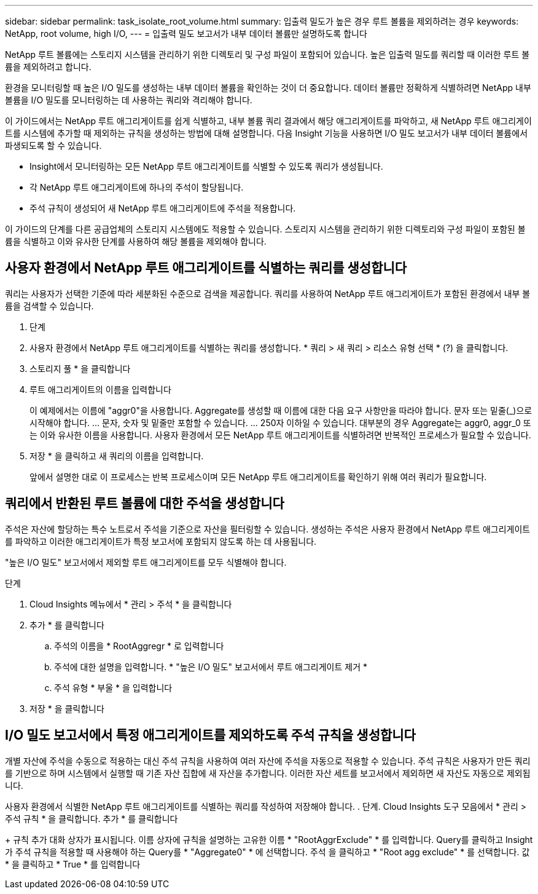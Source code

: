 ---
sidebar: sidebar 
permalink: task_isolate_root_volume.html 
summary: 입출력 밀도가 높은 경우 루트 볼륨을 제외하려는 경우 
keywords: NetApp, root volume, high I/O, 
---
= 입출력 밀도 보고서가 내부 데이터 볼륨만 설명하도록 합니다


[role="lead"]
NetApp 루트 볼륨에는 스토리지 시스템을 관리하기 위한 디렉토리 및 구성 파일이 포함되어 있습니다. 높은 입출력 밀도를 쿼리할 때 이러한 루트 볼륨을 제외하려고 합니다.

환경을 모니터링할 때 높은 I/O 밀도를 생성하는 내부 데이터 볼륨을 확인하는 것이 더 중요합니다. 데이터 볼륨만 정확하게 식별하려면 NetApp 내부 볼륨을 I/O 밀도를 모니터링하는 데 사용하는 쿼리와 격리해야 합니다.

이 가이드에서는 NetApp 루트 애그리게이트를 쉽게 식별하고, 내부 볼륨 쿼리 결과에서 해당 애그리게이트를 파악하고, 새 NetApp 루트 애그리게이트를 시스템에 추가할 때 제외하는 규칙을 생성하는 방법에 대해 설명합니다. 다음 Insight 기능을 사용하면 I/O 밀도 보고서가 내부 데이터 볼륨에서 파생되도록 할 수 있습니다.

* Insight에서 모니터링하는 모든 NetApp 루트 애그리게이트를 식별할 수 있도록 쿼리가 생성됩니다.
* 각 NetApp 루트 애그리게이트에 하나의 주석이 할당됩니다.
* 주석 규칙이 생성되어 새 NetApp 루트 애그리게이트에 주석을 적용합니다.


이 가이드의 단계를 다른 공급업체의 스토리지 시스템에도 적용할 수 있습니다. 스토리지 시스템을 관리하기 위한 디렉토리와 구성 파일이 포함된 볼륨을 식별하고 이와 유사한 단계를 사용하여 해당 볼륨을 제외해야 합니다.



== 사용자 환경에서 NetApp 루트 애그리게이트를 식별하는 쿼리를 생성합니다

쿼리는 사용자가 선택한 기준에 따라 세분화된 수준으로 검색을 제공합니다. 쿼리를 사용하여 NetApp 루트 애그리게이트가 포함된 환경에서 내부 볼륨을 검색할 수 있습니다.

. 단계
. 사용자 환경에서 NetApp 루트 애그리게이트를 식별하는 쿼리를 생성합니다. * 쿼리 > 새 쿼리 > 리소스 유형 선택 * (?) 을 클릭합니다.
. 스토리지 풀 * 을 클릭합니다
. 루트 애그리게이트의 이름을 입력합니다
+
이 예제에서는 이름에 "aggr0"을 사용합니다. Aggregate를 생성할 때 이름에 대한 다음 요구 사항만을 따라야 합니다. 문자 또는 밑줄(_)으로 시작해야 합니다. ... 문자, 숫자 및 밑줄만 포함할 수 있습니다. ... 250자 이하일 수 있습니다. 대부분의 경우 Aggregate는 aggr0, aggr_0 또는 이와 유사한 이름을 사용합니다. 사용자 환경에서 모든 NetApp 루트 애그리게이트를 식별하려면 반복적인 프로세스가 필요할 수 있습니다.

. 저장 * 을 클릭하고 새 쿼리의 이름을 입력합니다.
+
앞에서 설명한 대로 이 프로세스는 반복 프로세스이며 모든 NetApp 루트 애그리게이트를 확인하기 위해 여러 쿼리가 필요합니다.





== 쿼리에서 반환된 루트 볼륨에 대한 주석을 생성합니다

주석은 자산에 할당하는 특수 노트로서 주석을 기준으로 자산을 필터링할 수 있습니다. 생성하는 주석은 사용자 환경에서 NetApp 루트 애그리게이트를 파악하고 이러한 애그리게이트가 특정 보고서에 포함되지 않도록 하는 데 사용됩니다.

"높은 I/O 밀도" 보고서에서 제외할 루트 애그리게이트를 모두 식별해야 합니다.

.단계
. Cloud Insights 메뉴에서 * 관리 > 주석 * 을 클릭합니다
. 추가 * 를 클릭합니다
+
.. 주석의 이름을 * RootAggregr * 로 입력합니다
.. 주석에 대한 설명을 입력합니다. * "높은 I/O 밀도" 보고서에서 루트 애그리게이트 제거 *
.. 주석 유형 * 부울 * 을 입력합니다


. 저장 * 을 클릭합니다




== I/O 밀도 보고서에서 특정 애그리게이트를 제외하도록 주석 규칙을 생성합니다

개별 자산에 주석을 수동으로 적용하는 대신 주석 규칙을 사용하여 여러 자산에 주석을 자동으로 적용할 수 있습니다. 주석 규칙은 사용자가 만든 쿼리를 기반으로 하며 시스템에서 실행할 때 기존 자산 집합에 새 자산을 추가합니다. 이러한 자산 세트를 보고서에서 제외하면 새 자산도 자동으로 제외됩니다.

사용자 환경에서 식별한 NetApp 루트 애그리게이트를 식별하는 쿼리를 작성하여 저장해야 합니다. . 단계. Cloud Insights 도구 모음에서 * 관리 > 주석 규칙 * 을 클릭합니다. 추가 * 를 클릭합니다

+ 규칙 추가 대화 상자가 표시됩니다. 이름 상자에 규칙을 설명하는 고유한 이름 * "RootAggrExclude" * 를 입력합니다. Query를 클릭하고 Insight가 주석 규칙을 적용할 때 사용해야 하는 Query를 * "Aggregate0" * 에 선택합니다. 주석 을 클릭하고 * "Root agg exclude" * 를 선택합니다. 값 * 을 클릭하고 * True * 를 입력합니다
